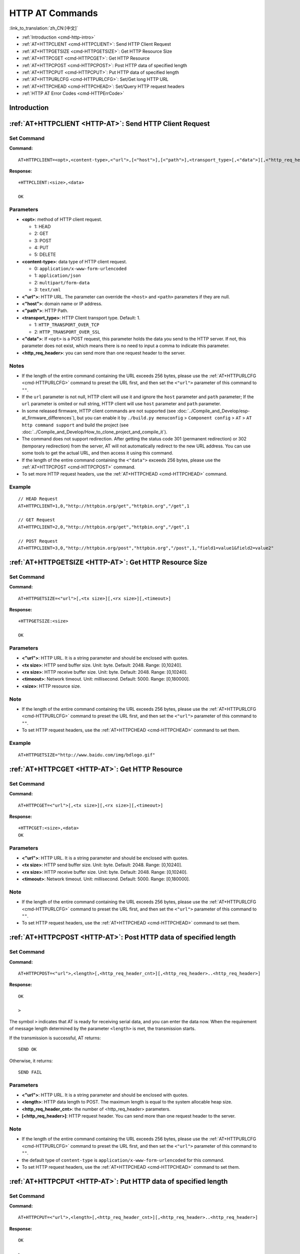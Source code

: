 .. _HTTP-AT:

HTTP AT Commands
================

:link_to_translation:`zh_CN:[中文]`

-  :ref:`Introduction <cmd-http-intro>`
-  :ref:`AT+HTTPCLIENT <cmd-HTTPCLIENT>`: Send HTTP Client Request
-  :ref:`AT+HTTPGETSIZE <cmd-HTTPGETSIZE>`: Get HTTP Resource Size
-  :ref:`AT+HTTPCGET <cmd-HTTPCGET>`: Get HTTP Resource
-  :ref:`AT+HTTPCPOST <cmd-HTTPCPOST>`: Post HTTP data of specified length
-  :ref:`AT+HTTPCPUT <cmd-HTTPCPUT>`: Put HTTP data of specified length
-  :ref:`AT+HTTPURLCFG <cmd-HTTPURLCFG>`: Set/Get long HTTP URL
-  :ref:`AT+HTTPCHEAD <cmd-HTTPCHEAD>`: Set/Query HTTP request headers
-  :ref:`HTTP AT Error Codes <cmd-HTTPErrCode>`

.. _cmd-http-intro:

Introduction
------------

.. only:: esp32 or esp32c3 or esp32c6 or esp32s2

  .. important::
    The default AT firmware supports all the AT commands mentioned on this page. If you don't need {IDF_TARGET_NAME} to support HTTP commands, you can compile the ESP-AT project by following the steps in :doc:`Compile ESP-AT Project Locally <../Compile_and_Develop/How_to_clone_project_and_compile_it>` documentation. In the project configuration during the fifth step, make the following selections:

    - Disable ``Component config`` -> ``AT`` -> ``AT http command support``

.. only:: esp32c2

  .. important::
    **The default {IDF_TARGET_CFG_PREFIX}-4MB AT firmware supports HTTP functionality, while the {IDF_TARGET_CFG_PREFIX}-2MB AT firmware does not.**. If you need {IDF_TARGET_CFG_PREFIX}-2MB to support HTTP commands, you can compile the ESP-AT project by following the steps in :doc:`Compile ESP-AT Project Locally <../Compile_and_Develop/How_to_clone_project_and_compile_it>` documentation. In the project configuration during the fifth step, make the following selections:

    - Enable ``Component config`` -> ``AT`` -> ``AT http command support``

.. _cmd-HTTPCLIENT:

:ref:`AT+HTTPCLIENT <HTTP-AT>`: Send HTTP Client Request
------------------------------------------------------------

Set Command
^^^^^^^^^^^

**Command:**

::

    AT+HTTPCLIENT=<opt>,<content-type>,<"url">,[<"host">],[<"path">],<transport_type>[,<"data">][,<"http_req_header">][,<"http_req_header">][...]

**Response:**

::

    +HTTPCLIENT:<size>,<data>

    OK

Parameters
^^^^^^^^^^

-  **<opt>**: method of HTTP client request.
   
   -  1: HEAD
   -  2: GET
   -  3: POST
   -  4: PUT
   -  5: DELETE

-  **<content-type>**: data type of HTTP client request.

   -  0: ``application/x-www-form-urlencoded``
   -  1: ``application/json``
   -  2: ``multipart/form-data``
   -  3: ``text/xml``

-  **<"url">**: HTTP URL. The parameter can override the ``<host>`` and ``<path>`` parameters if they are null.
-  **<"host">**: domain name or IP address.
-  **<"path">**: HTTP Path.
-  **<transport_type>**: HTTP Client transport type. Default: 1.

   -  1: ``HTTP_TRANSPORT_OVER_TCP``
   -  2: ``HTTP_TRANSPORT_OVER_SSL``

-  **<"data">**: If ``<opt>`` is a POST request, this parameter holds the data you send to the HTTP server. If not, this parameter does not exist, which means there is no need to input a comma to indicate this parameter.
-  **<http_req_header>**: you can send more than one request header to the server.

Notes
^^^^^
-  If the length of the entire command containing the URL exceeds 256 bytes, please use the :ref:`AT+HTTPURLCFG <cmd-HTTPURLCFG>` command to preset the URL first, and then set the ``<"url">`` parameter of this command to ``""``.
-  If the ``url`` parameter is not null, HTTP client will use it and ignore the ``host`` parameter and ``path`` parameter; If the ``url`` parameter is omited or null string, HTTP client will use ``host`` parameter and ``path`` parameter.
-  In some released firmware, HTTP client commands are not supported (see :doc:`../Compile_and_Develop/esp-at_firmware_differences`), but you can enable it by ``./build.py menuconfig`` > ``Component config`` > ``AT`` > ``AT http command support`` and build the project (see :doc:`../Compile_and_Develop/How_to_clone_project_and_compile_it`).
-  The command does not support redirection. After getting the status code 301 (permanent redirection) or 302 (temporary redirection) from the server, AT will not automatically redirect to the new URL address. You can use some tools to get the actual URL, and then access it using this command.
-  If the length of the entire command containing the ``<"data">`` exceeds 256 bytes, please use the :ref:`AT+HTTPCPOST <cmd-HTTPCPOST>` command.
-  To set more HTTP request headers, use the :ref:`AT+HTTPCHEAD <cmd-HTTPCHEAD>` command.

Example
^^^^^^^^

::

    // HEAD Request
    AT+HTTPCLIENT=1,0,"http://httpbin.org/get","httpbin.org","/get",1

    // GET Request
    AT+HTTPCLIENT=2,0,"http://httpbin.org/get","httpbin.org","/get",1

    // POST Request
    AT+HTTPCLIENT=3,0,"http://httpbin.org/post","httpbin.org","/post",1,"field1=value1&field2=value2"


.. _cmd-HTTPGETSIZE:

:ref:`AT+HTTPGETSIZE <HTTP-AT>`: Get HTTP Resource Size
-----------------------------------------------------------

Set Command
^^^^^^^^^^^

**Command:**

::

    AT+HTTPGETSIZE=<"url">[,<tx size>][,<rx size>][,<timeout>]

**Response:**

::

    +HTTPGETSIZE:<size>

    OK

Parameters
^^^^^^^^^^
- **<"url">**: HTTP URL. It is a string parameter and should be enclosed with quotes.
- **<tx size>**: HTTP send buffer size. Unit: byte. Default: 2048. Range: [0,10240].
- **<rx size>**: HTTP receive buffer size. Unit: byte. Default: 2048. Range: [0,10240].
- **<timeout>**: Network timeout. Unit: millisecond. Default: 5000. Range: [0,180000].
- **<size>**: HTTP resource size.

Note
^^^^^

-  If the length of the entire command containing the URL exceeds 256 bytes, please use the :ref:`AT+HTTPURLCFG <cmd-HTTPURLCFG>` command to preset the URL first, and then set the ``<"url">`` parameter of this command to ``""``.
-  To set HTTP request headers, use the :ref:`AT+HTTPCHEAD <cmd-HTTPCHEAD>` command to set them.

Example
^^^^^^^^

::

    AT+HTTPGETSIZE="http://www.baidu.com/img/bdlogo.gif"

.. _cmd-HTTPCGET:

:ref:`AT+HTTPCGET <HTTP-AT>`: Get HTTP Resource
-----------------------------------------------

Set Command
^^^^^^^^^^^

**Command:**

::

    AT+HTTPCGET=<"url">[,<tx size>][,<rx size>][,<timeout>]

**Response:**

::

    +HTTPCGET:<size>,<data>
    OK

Parameters
^^^^^^^^^^
- **<"url">**: HTTP URL. It is a string parameter and should be enclosed with quotes.
- **<tx size>**: HTTP send buffer size. Unit: byte. Default: 2048. Range: [0,10240].
- **<rx size>**: HTTP receive buffer size. Unit: byte. Default: 2048. Range: [0,10240].
- **<timeout>**: Network timeout. Unit: millisecond. Default: 5000. Range: [0,180000].

Note
^^^^^

- If the length of the entire command containing the URL exceeds 256 bytes, please use the :ref:`AT+HTTPURLCFG <cmd-HTTPURLCFG>` command to preset the URL first, and then set the ``<"url">`` parameter of this command to ``""``.
- To set HTTP request headers, use the :ref:`AT+HTTPCHEAD <cmd-HTTPCHEAD>` command to set them.

.. _cmd-HTTPCPOST:

:ref:`AT+HTTPCPOST <HTTP-AT>`: Post HTTP data of specified length
------------------------------------------------------------------

Set Command
^^^^^^^^^^^

**Command:**

::

    AT+HTTPCPOST=<"url">,<length>[,<http_req_header_cnt>][,<http_req_header>..<http_req_header>]

**Response:**

::

    OK

    >

The symbol ``>`` indicates that AT is ready for receiving serial data, and you can enter the data now. When the requirement of message length determined by the parameter ``<length>`` is met, the transmission starts.

If the transmission is successful, AT returns:

::

    SEND OK

Otherwise, it returns:

::

    SEND FAIL

Parameters
^^^^^^^^^^
- **<"url">**: HTTP URL. It is a string parameter and should be enclosed with quotes.
- **<length>**: HTTP data length to POST. The maximum length is equal to the system allocable heap size.
- **<http_req_header_cnt>**: the number of <http_req_header> parameters.
- **[<http_req_header>]**: HTTP request header. You can send more than one request header to the server.

Note
^^^^^

- If the length of the entire command containing the URL exceeds 256 bytes, please use the :ref:`AT+HTTPURLCFG <cmd-HTTPURLCFG>` command to preset the URL first, and then set the ``<"url">`` parameter of this command to ``""``.
- the default type of ``content-type`` is ``application/x-www-form-urlencoded`` for this command.
- To set HTTP request headers, use the :ref:`AT+HTTPCHEAD <cmd-HTTPCHEAD>` command to set them.

.. _cmd-HTTPCPUT:

:ref:`AT+HTTPCPUT <HTTP-AT>`: Put HTTP data of specified length
------------------------------------------------------------------

Set Command
^^^^^^^^^^^

**Command:**

::

    AT+HTTPCPUT=<"url">,<length>[,<http_req_header_cnt>][,<http_req_header>..<http_req_header>]

**Response:**

::

    OK

    >

The symbol ``>`` indicates that AT is ready for receiving serial data, and you can enter the data now. When the requirement of message length determined by the parameter ``<length>`` is met, the transmission starts.

If the transmission is successful, AT returns:

::

    SEND OK

Otherwise, it returns:

::

    SEND FAIL

Parameters
^^^^^^^^^^
- **<"url">**: HTTP URL. It is a string parameter and should be enclosed with quotes.
- **<length>**: HTTP data length to PUT. The maximum length is equal to the system allocable heap size.
- **<http_req_header_cnt>**: the number of <http_req_header> parameters.
- **[<http_req_header>]**: HTTP request header. You can send more than one request header to the server.

Note
^^^^^

- If the length of the entire command containing the URL exceeds 256 bytes, please use the :ref:`AT+HTTPURLCFG <cmd-HTTPURLCFG>` command to preset the URL first, and then set the ``<"url">`` parameter of this command to ``""``.
- To set HTTP request headers, use the :ref:`AT+HTTPCHEAD <cmd-HTTPCHEAD>` command to set them.

.. _cmd-HTTPURLCFG:

:ref:`AT+HTTPURLCFG <HTTP-AT>`: Set/Get long HTTP URL
-----------------------------------------------------

Query Command
^^^^^^^^^^^^^

**Command:**

::

    AT+HTTPURLCFG?

**Response:**

::

    [+HTTPURLCFG:<url length>,<data>]
    OK

Set Command
^^^^^^^^^^^

**Command:**

::

    AT+HTTPURLCFG=<url length>

**Response:**

::

    OK

    >

This response indicates that AT is ready for receiving serial data. You should enter the URL now, and when the URL length reaches the ``<url length>`` value, the system returns:

::

    SET OK

Parameters
^^^^^^^^^^
- **<url length>**: HTTP URL length. Unit: byte.

  - 0: clean the HTTP URL configuration.
  - [8,8192]: set the HTTP URL configuration.

- **<data>**: HTTP URL data.

.. _cmd-HTTPCHEAD:

:ref:`AT+HTTPCHEAD <HTTP-AT>`: Set/Query HTTP Request Headers
-------------------------------------------------------------

Query Command
^^^^^^^^^^^^^

**Command:**

::

    AT+HTTPCHEAD?

**Response:**

::

    +HTTPCHEAD:<index>,<"req_header">

    OK

Set Command
^^^^^^^^^^^

**Command:**

::

    AT+HTTPCHEAD=<req_header_len>

**Response:**

::

    OK

    >

The ``>`` symbol indicates that AT is ready to receive AT command data. At this point, you can enter the HTTP request header (in the format of ``key: value``). When the data length reaches the value of parameter ``<req_header_len>``, AT returns:

::

    OK

Parameters
^^^^^^^^^^
- **<index>**: Index value of HTTP request header.
- **<"req_header">**: HTTP request header.
- **<req_header_len>**: HTTP request header length. Unit: byte.

  - 0: Clear all set HTTP request headers.
  - Other values: Set a new HTTP request header.

Note
^^^^

- This command can only set one HTTP request header at a time, but it can be set multiple times to support multiple different HTTP request headers.
- The HTTP request headers configured by this command are global. Once set, all HTTP commands will carry these request headers.
- If the ``key`` in the HTTP request header set by this command is the same as that of other HTTP commands, the HTTP request header set by this command will be used.

.. _cmd-HTTPCHEAD_example:

Example
^^^^^^^

::

    // Set the request header
    AT+HTTPCHEAD=18

    // After receiving the ">" symbol, enter the Range request header below to download only the first 256 bytes of the resource
    Range: bytes=0-255

    // Download HTTP resource
    AT+HTTPCGET="https://docs.espressif.com/projects/esp-at/en/latest/{IDF_TARGET_PATH_NAME}/index.html"

.. _cmd-HTTPErrCode:

:ref:`HTTP AT Error Codes <HTTP-AT>`
------------------------------------

-  HTTP Client:

   .. list-table::          
      :header-rows: 1         
          
      * - HTTP Client Error Code
        - Description      
      * - 0x7000
        - Failed to Establish Connection
      * - 0x7190
        - Bad Request  
      * - 0x7191
        - Unauthorized  
      * - 0x7192
        - Payment Required 
      * - 0x7193
        - Forbidden 
      * - 0x7194
        - Not Found  
      * - 0x7195
        - Method Not Allowed  
      * - 0x7196
        - Not Acceptable 
      * - 0x7197
        - Proxy Authentication Required
      * - 0x7198
        - Request Timeout
      * - 0x7199
        - Conflict
      * - 0x719a
        - Gone
      * - 0x719b
        - Length Required
      * - 0x719c
        - Precondition Failed
      * - 0x719d
        - Request Entity Too Large
      * - 0x719e
        - Request-URI Too Long
      * - 0x719f
        - Unsupported Media Type
      * - 0x71a0
        - Requested Range Not Satisfiable
      * - 0x71a1
        - Expectation Failed

-  HTTP Server:

   .. list-table::          
      :header-rows: 1 

      * - HTTP Server Error Code
        - Description 
      * - 0x71f4
        - Internal Server Error
      * - 0x71f5
        - Not Implemented
      * - 0x71f6
        - Bad Gateway
      * - 0x71f7
        - Service Unavailable
      * - 0x71f8
        - Gateway Timeout
      * - 0x71f9
        - HTTP Version Not Supported

-  HTTP AT:
   
   - The error code of command ``AT+HTTPCLIENT`` will be ``0x7000+Standard HTTP Error Code`` (For more details about Standard HTTP/1.1 Error Code, see `RFC 2616 <https://datatracker.ietf.org/doc/html/rfc2616>`_).
   - For example, if AT gets the HTTP error 404 when calling command ``AT+HTTPCLIENT``, it will respond with error code of ``0x7194`` (``hex(0x7000+404)=0x7194``).
